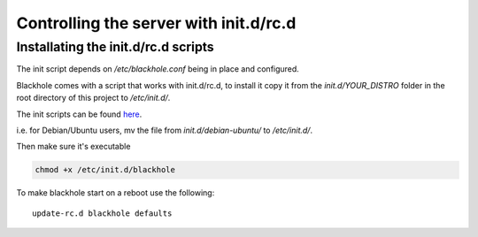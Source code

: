 .. _controlling-the-server-with-init-d:

=======================================
Controlling the server with init.d/rc.d
=======================================

Installating the init.d/rc.d scripts
====================================

The init script depends on */etc/blackhole.conf* being in place and configured.

Blackhole comes with a script that works with init.d/rc.d, to install it copy it
from the *init.d/YOUR_DISTRO* folder in the root directory of this project to
*/etc/init.d/*.

The init scripts can be found `here`_.

.. _here: https://github.com/kura/blackhole/tree/master/init.d

i.e. for Debian/Ubuntu users, mv the file from *init.d/debian-ubuntu/* to */etc/init.d/*.

Then make sure it's executable

.. code-block:: bash

  chmod +x /etc/init.d/blackhole

To make blackhole start on a reboot use the following::

  update-rc.d blackhole defaults
